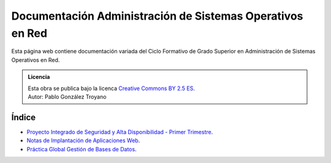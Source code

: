 ##################################################################
Documentación Administración de Sistemas Operativos en Red
##################################################################

Esta página web contiene documentación variada del Ciclo Formativo de Grado Superior en Administración de Sistemas Operativos en Red.


.. admonition:: Licencia

   | Esta obra se publica bajo la licenca `Creative Commons BY 2.5 ES <https://creativecommons.org/licenses/by/2.5/es/legalcode.es>`_.
   | Autor: Pablo González Troyano

Índice
=======

* `Proyecto Integrado de Seguridad y Alta Disponibilidad - Primer Trimestre <https://asir.gonzaleztroyano.es/projects/syad-1/>`_.
* `Notas de Implantación de Aplicaciones Web <https://asir.gonzaleztroyano.es/projects/iaw/>`_.
* `Práctica Global Gestión de Bases de Datos <https://github.com/gonzaleztroyano/ASIR1-GBD-practicaglobal#contenido-del-repositorio>`_.